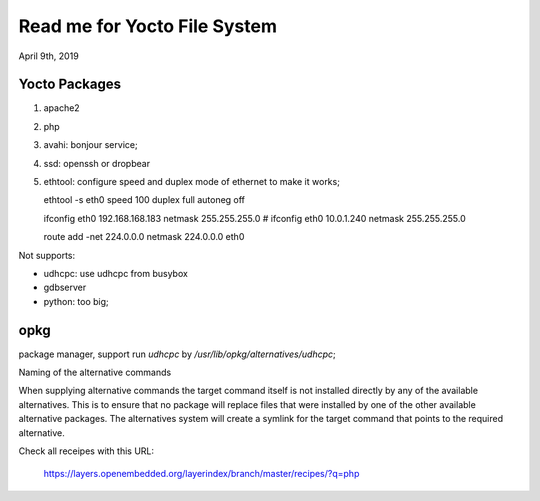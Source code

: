 Read me for Yocto File System
################################
April 9th, 2019


Yocto Packages
============================

#. apache2
#. php
#. avahi: bonjour service;
#. ssd: openssh or dropbear
#. ethtool: configure speed and duplex mode of ethernet to make it works;

   ethtool -s eth0 speed 100 duplex full autoneg off

   ifconfig eth0 192.168.168.183 netmask 255.255.255.0
   # ifconfig eth0 10.0.1.240 netmask 255.255.255.0

   route add -net 224.0.0.0 netmask 224.0.0.0 eth0


   
Not supports:

* udhcpc: use udhcpc from busybox
* gdbserver
* python: too big;


opkg
==========

package manager, support run `udhcpc` by `/usr/lib/opkg/alternatives/udhcpc`;

Naming of the alternative commands

When supplying alternative commands the target command itself is not installed directly by any of the available alternatives. 
This is to ensure that no package will replace files that were installed by one of the other available alternative packages. 
The alternatives system will create a symlink for the target command that points to the required alternative.


Check all receipes with this URL:

   https://layers.openembedded.org/layerindex/branch/master/recipes/?q=php
   